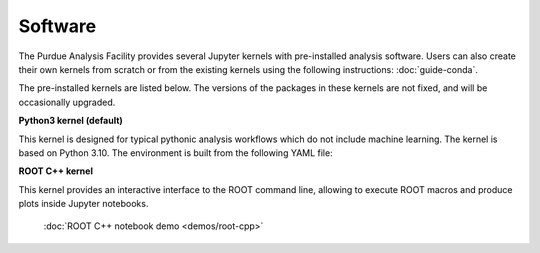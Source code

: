 Software
==========================

The Purdue Analysis Facility provides several Jupyter kernels with pre-installed analysis software.
Users can also create their own kernels from scratch or from the existing kernels using the following instructions:
:doc:`guide-conda`.

The pre-installed kernels are listed below. The versions of the packages in these kernels are not fixed,
and will be occasionally upgraded.

.. image:: images/kernels.png
   :width: 300
   :align: center

**Python3 kernel (default)**

This kernel is designed for typical pythonic analysis workflows which do not include machine learning.
The kernel is based on Python 3.10. The environment is built from the following YAML file:

.. * Scientific computing and data analysis: ``numpy``, ``scipy``, ``pandas``, ``awkward``, ``numba``,
..   ``scikit-learn``, ``uncertainties``, ``lmfit``
.. * High energy physics tools: ``ROOT``, ``uproot``, ``coffea``, ``vector``, ``hist``, ``pyhf``, ``lhapdf``
.. * Plotting: ``matplotlib``, ``mplhep``, ``plotly``, ``bokeh``
.. * Machine learning: ``tensorflow``, ``pytorch``, ``pytorch-geometric``, ``keras``, ``xgboost``, ``mup``
.. * Distributed computing: ``dask``, ``distributed``, ``dask-jobqueue``, ``dask-gateway``
.. * C++ libraries: ``gsl``, ``tbb``, ``vdt``, ``boost``, ``pcre``, ``eigen``
.. * Other tools: ``xrootd``, ``pytest``, ``pyarrow``, ``yaml``, ``tqdm``, ``ipywidgets``, ``openssl``, ``certifi``, ``ca-certificates``

.. literalinclude :: python3-env.yaml
   :language: yaml

**ROOT C++ kernel**

This kernel provides an interactive interface to the ROOT command line,
allowing to execute ROOT macros and produce plots inside Jupyter notebooks.

   :doc:`ROOT C++ notebook demo <demos/root-cpp>`